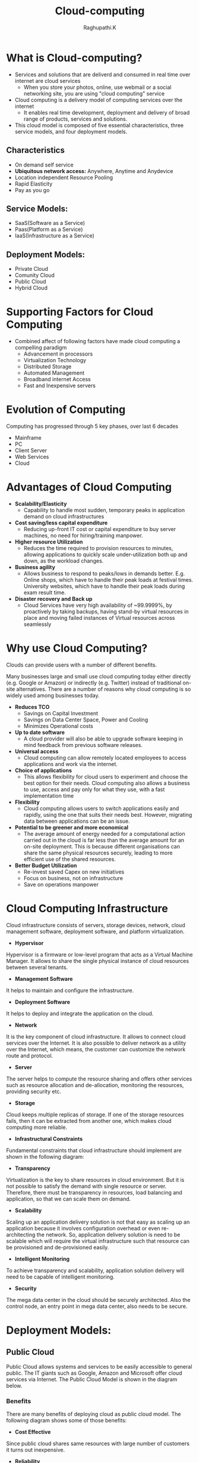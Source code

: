#+TITLE: Cloud-computing
#+AUTHOR: Raghupathi.K
* What is Cloud-computing?
  - Services and solutions that are deliverd and consumed in real time over
    internet are cloud services
    + When you store your photos, online, use webmail or a social networking
      site, you are using "cloud computing" service
  - Cloud computing is a delivery model of computing services over the internet
    + It enables real time development, deployment and delivery of broad range
      of products, services and solutions.
  - This cloud model is composed of five essential characteristics, three
    service models, and four deployment models.
    [[./Cloud-computing.jpg]]
** Characteristics
  * On demand self service
  * *Ubiquitous network access:* Anywhere, Anytime and Anydevice
  * Location independent Resource Pooling
  * Rapid Elasticity
  * Pay as you go
** Service Models:
  * SaaS(Software as a Service)
  * Paas(Platform as a Service)
  * IaaS(Infrastructure as a Service)
** Deployment Models:
  * Private Cloud
  * Comunity Cloud
  * Public Cloud
  * Hybrid Cloud
[[./Deployment-models2.png]]
* Supporting Factors for Cloud Computing
  - Combined affect of following factors have made cloud computing a compelling
    paradigm
    + Advancement in processors
    + Virtualization Technology
    + Distributed Storage
    + Automated Management
    + Broadband internet Access
    + Fast and Inexpensive servers
* Evolution of Computing
Computing has progressed through 5 key phases, over last 6 decades
  + Mainframe
  + PC
  + Client Server
  + Web Services
  + Cloud
* Advantages of Cloud Computing
 * *Scalability/Elasticity*
  + Capability to handle most sudden, temporary peaks in application demand on
    cloud infrastructures
 * *Cost saving/less capital expenditure*
  + Reducing up-front IT cost or capital expenditure to buy server machines, no
    need for hiring/training manpower.
 * *Higher resource Utilization*
  + Reduces the time required to provision resources to minutes, allowing
    applications to quickly scale under-utilization both up and down, as the
    workload changes.
 * *Business agility*
  + Allows business to respond to peaks/lows in demands better. E.g. Online
    shops, which have to handle their peak loads at festival times. University
    websites, which have to handle their peak loads during exam result time.
 * *Disaster recovery and Back up*
  + Cloud Services have very high availability of ~99.9999%, by proactively by
    taking backups, having stand-by virtual resources in place and moving
    failed instances of Virtual resources across seamlessly
* Why use Cloud Computing?
Clouds can provide users with a number of different benefits.

Many businesses large and small use cloud computing today either directly
(e.g. Google or Amazon) or indirectly (e.g. Twitter) instead of traditional
on-site alternatives. There are a number of reasons why cloud computing is so
widely used among businesses today.
 * *Reduces TCO*
  + Savings on Capital Investment
  + Savings on Data Center Space, Power and Cooling
  + Minimizes Operational costs
 * *Up to date software* 
  + A cloud provider will also be able to upgrade software keeping in mind
    feedback from previous software releases.
 * *Universal access*
  + Cloud computing can allow remotely located employees to access applications
    and work via the internet.
 * *Choice of applications*
  + This allows flexibility for cloud users to experiment and choose the best
    option for their needs. Cloud computing also allows a business to use,
    access and pay only for what they use, with a fast implementation time
 * *Flexibility*
  + Cloud computing allows users to switch applications easily and rapidly,
    using the one that suits their needs best. However, migrating data between
    applications can be an issue.
 * *Potential to be greener and more economical*
  + The average amount of energy needed for a computational action carried out
    in the cloud is far less than the average amount for an on-site
    deployment. This is because different organisations can share the same
    physical resources securely, leading to more efficient use of the shared
    resources.
 * *Better Budget Utilization*
  + Re-invest saved Capex on new initiatives
  + Focus on business, not on infrastructure
  + Save on operations manpower
* Cloud Computing Infrastructure
Cloud infrastructure consists of servers, storage devices, network, cloud
management software, deployment software, and platform virtualization.
[[./cloud_computing-cloud_infrastructural_components.jpg]]
 * *Hypervisor*
Hypervisor is a firmware or low-level program that acts as a Virtual Machine
Manager. It allows to share the single physical instance of cloud resources
between several tenants.

 * *Management Software*
It helps to maintain and configure the infrastructure.

 * *Deployment Software*
It helps to deploy and integrate the application on the cloud.

 * *Network*
It is the key component of cloud infrastructure. It allows to connect cloud
services over the Internet. It is also possible to deliver network as a utility
over the Internet, which means, the customer can customize the network route
and protocol.

 * *Server*
The server helps to compute the resource sharing and offers other services such
as resource allocation and de-allocation, monitoring the resources, providing
security etc.

 * *Storage*
Cloud keeps multiple replicas of storage. If one of the storage resources
fails, then it can be extracted from another one, which makes cloud computing
more reliable.

 * *Infrastructural Constraints*
Fundamental constraints that cloud infrastructure should implement are shown in
the following diagram:
[[./cloud_computing-cloud_infrastructural_constraints.jpg]]
 * *Transparency*
Virtualization is the key to share resources in cloud environment. But it is
not possible to satisfy the demand with single resource or server. Therefore,
there must be transparency in resources, load balancing and application, so
that we can scale them on demand.

 * *Scalability*
Scaling up an application delivery solution is not that easy as scaling up an application because it involves configuration overhead or even re-architecting the network. So, application delivery solution is need to be scalable which will require the virtual infrastructure such that resource can be provisioned and de-provisioned easily.

 * *Intelligent Monitoring*
To achieve transparency and scalability, application solution delivery will need to be capable of intelligent monitoring.

 * *Security*
The mega data center in the cloud should be securely architected. Also the control node, an entry point in mega data center, also needs to be secure.
* Deployment Models:
** Public Cloud
Public Cloud allows systems and services to be easily accessible to general
public. The IT giants such as Google, Amazon and Microsoft offer cloud services
via Internet. The Public Cloud Model is shown in the diagram below.
[[./cloud_computing-public_cloud_model.jpg]]
*** Benefits
There are many benefits of deploying cloud as public cloud model. The following
diagram shows some of those benefits:
[[./cloud_computing-public_cloud_model_benefits.jpg]]
 * *Cost Effective*
Since public cloud shares same resources with large number of customers it turns out inexpensive.

 * *Reliability*
The public cloud employs large number of resources from different locations. If any of the resources fails, public cloud can employ another one.

 * *Flexibility*
The public cloud can smoothly integrate with private cloud, which gives customers a flexible approach.

 * *Location Independence*
Public cloud services are delivered through Internet, ensuring location independence.

 * *Utility Style Costing*
Public cloud is also based on pay-per-use model and resources are accessible whenever customer needs them.

 * *High Scalability*
Cloud resources are made available on demand from a pool of resources, i.e., they can be scaled up or down according the requirement.

*** Disadvantages
Here are some disadvantages of public cloud model:

 * *Low Security*
In public cloud model, data is hosted off-site and resources are shared publicly, therefore does not ensure higher level of security.

 * *Less Customizable*
It is comparatively less customizable than private cloud.
** Private Cloud
Private Cloud allows systems and services to be accessible within an
organization. The Private Cloud is operated only within a single
organization. However, it may be managed internally by the organization itself
or by third-party. The private cloud model is shown in the diagram below.
[[./cloud_computing-private_cloud_model.jpg]]
*** Benefits
There are many benefits of deploying cloud as private cloud model. The
following diagram shows some of those benefits:
[[./cloud_computing-private_cloud_model_benefits.jpg]]

 * *High Security and Privacy*
Private cloud operations are not available to general public and resources are shared from distinct pool of resources. Therefore, it ensures high security and privacy.

 * *More Control*
The private cloud has more control on its resources and hardware than public cloud because it is accessed only within an organization.

 * *Cost and Energy Efficiency*
The private cloud resources are not as cost effective as resources in public clouds but they offer more efficiency than public cloud resources.

*** Disadvantages
Here are the disadvantages of using private cloud model:

 * *Restricted Area of Operation*
The private cloud is only accessible locally and is very difficult to deploy globally.

 * *High Priced*
Purchasing new hardware in order to fulfill the demand is a costly transaction.

 * *Limited Scalability*
The private cloud can be scaled only within capacity of internal hosted resources.

 * *Additional Skills*
In order to maintain cloud deployment, organization requires skilled expertise.
** Comunity Cloud
Community Cloud allows system and services to be accessible by group of
organizations. It shares the infrastructure between several organizations from
a specific community. It may be managed internally by organizations or by the
third-party. The Community Cloud Model is shown in the diagram below.
[[./cloud_computing-community_cloud_model.jpg]]
*** Benefits
There are many benefits of deploying cloud as community cloud model.
[[./community_cloud_model_benefits.jpg]]
 * *Cost Effective*
Community cloud offers same advantages as that of private cloud at low cost.

 * *Sharing Among Organizations*
Community cloud provides an infrastructure to share cloud resources and capabilities among several organizations.

 * *Security*
The community cloud is comparatively more secure than the public cloud but less secured than the private cloud.

 * *Issues*
  + Since all data is located at one place, one must be careful in storing data
    in community cloud because it might be accessible to others.

  + It is also challenging to allocate responsibilities of governance, security
    and cost among organizations.
** Hybrid Cloud
Hybrid Cloud is a mixture of public and private cloud. Non-critical activities
are performed using public cloud while the critical activities are performed
using private cloud. The Hybrid Cloud Model is shown in the diagram below.
[[./cloud_computing-hybrid_cloud_model.jpg]]
*** Benefits
There are many benefits of deploying cloud as hybrid cloud model. The following
diagram shows some of those benefits:
[[./cloud_computing-hybrid_cloud_model_benefits.jpg]]
 * *Scalability*
It offers features of both, the public cloud scalability and the private cloud
scalability.

 * *Flexibility*
It offers secure resources and scalable public resources.

 * *Cost Efficiency*
Public clouds are more cost effective than private ones. Therefore, hybrid clouds can be cost saving.

 * *Security*
The private cloud in hybrid cloud ensures higher degree of security.

*** Disadvantages
 * *Networking Issues*
Networking becomes complex due to presence of private and public cloud.

 * *Security Compliance*
It is necessary to ensure that cloud services are compliant with security policies of the organization.

 *Infrastructure Dependency*
The hybrid cloud model is dependent on internal IT infrastructure, therefore it is necessary to ensure redundancy across data centers.
